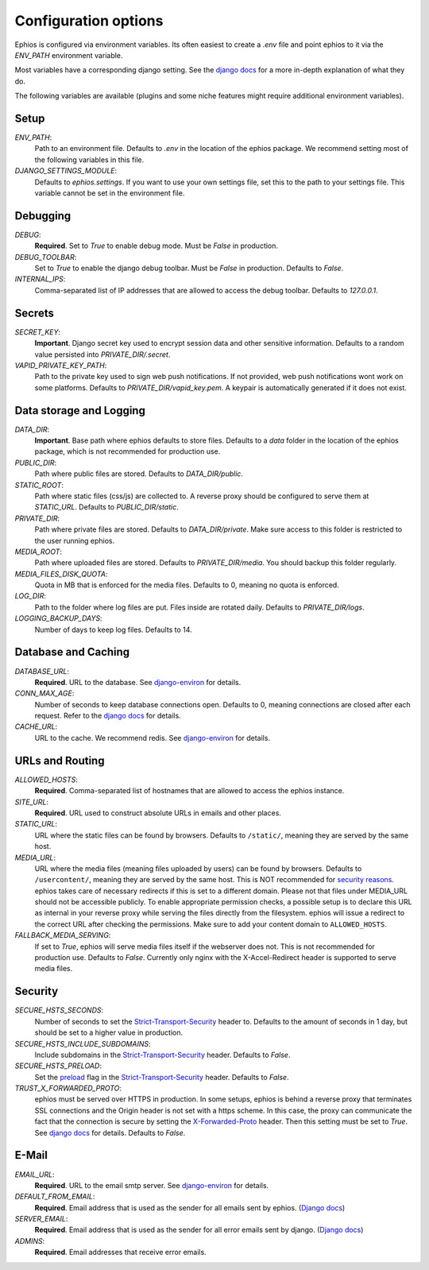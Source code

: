 Configuration options
=====================

Ephios is configured via environment variables. Its often easiest to create a `.env` file and point ephios to it
via the `ENV_PATH` environment variable.

Most variables have a corresponding django setting.
See the `django docs <https://docs.djangoproject.com/en/4.2/ref/settings/>`__
for a more in-depth explanation of what they do.

.. _env_file_options:

The following variables are available (plugins and some niche features might require additional environment variables).

Setup
-----

`ENV_PATH`:
    Path to an environment file. Defaults to `.env` in the location of the ephios package.
    We recommend setting most of the following variables in this file.

`DJANGO_SETTINGS_MODULE`:
    Defaults to `ephios.settings`. If you want to use your own settings file,
    set this to the path to your settings file. This variable cannot be set in the environment file.

Debugging
---------

`DEBUG`:
    **Required**. Set to `True` to enable debug mode. Must be `False` in production.

`DEBUG_TOOLBAR`:
    Set to `True` to enable the django debug toolbar. Must be `False` in production.
    Defaults to `False`.

`INTERNAL_IPS`:
    Comma-separated list of IP addresses that are allowed to access the debug toolbar.
    Defaults to `127.0.0.1`.

Secrets
-------

`SECRET_KEY`:
    **Important**. Django secret key used to encrypt session data and other sensitive information.
    Defaults to a random value persisted into `PRIVATE_DIR/.secret`.

`VAPID_PRIVATE_KEY_PATH`:
    Path to the private key used to sign web push notifications. If not provided, web push notifications wont work
    on some platforms.
    Defaults to `PRIVATE_DIR/vapid_key.pem`. A keypair is automatically generated if it does not exist.

Data storage and Logging
------------------------

`DATA_DIR`:
    **Important**. Base path where ephios defaults to store files.
    Defaults to a `data` folder in the location of the ephios package,
    which is not recommended for production use.

`PUBLIC_DIR`:
    Path where public files are stored. Defaults to `DATA_DIR/public`.

`STATIC_ROOT`:
    Path where static files (css/js) are collected to.
    A reverse proxy should be configured to serve them at `STATIC_URL`.
    Defaults to `PUBLIC_DIR/static`.

`PRIVATE_DIR`:
    Path where private files are stored. Defaults to `DATA_DIR/private`.
    Make sure access to this folder is restricted to the user running ephios.

`MEDIA_ROOT`:
    Path where uploaded files are stored.
    Defaults to `PRIVATE_DIR/media`.
    You should backup this folder regularly.

`MEDIA_FILES_DISK_QUOTA`:
    Quota in MB that is enforced for the media files. Defaults to 0, meaning no quota is enforced.

`LOG_DIR`:
    Path to the folder where log files are put. Files inside are rotated daily.
    Defaults to `PRIVATE_DIR/logs`.

`LOGGING_BACKUP_DAYS`:
    Number of days to keep log files. Defaults to 14.


Database and Caching
--------------------

`DATABASE_URL`:
    **Required**. URL to the database. See
    `django-environ <https://django-environ.readthedocs.io/en/latest/types.html#environ-env-db-url>`__ for details.

`CONN_MAX_AGE`:
    Number of seconds to keep database connections open. Defaults to 0, meaning connections are closed after each request.
    Refer to the `django docs <https://docs.djangoproject.com/en/4.2/ref/databases/#persistent-database-connections>`__ for details.

`CACHE_URL`:
    URL to the cache. We recommend redis. See
    `django-environ <https://django-environ.readthedocs.io/en/latest/types.html#environ-env-cache-url>`__ for details.

URLs and Routing
----------------

`ALLOWED_HOSTS`:
    **Required**. Comma-separated list of hostnames that are allowed to access the ephios instance.


`SITE_URL`:
    **Required**. URL used to construct absolute URLs in emails and other places.

`STATIC_URL`:
    URL where the static files can be found by browsers.
    Defaults to ``/static/``, meaning they are served by the same host.

`MEDIA_URL`:
    URL where the media files (meaning files uploaded by users) can be found by browsers.
    Defaults to ``/usercontent/``, meaning they are served by the same host.
    This is NOT recommended for `security reasons <https://docs.djangoproject.com/en/5.1/topics/security/#user-uploaded-content>`__.
    ephios takes care of necessary redirects if this is set to a different domain.
    Please not that files under MEDIA_URL should not be accessible publicly.
    To enable appropriate permission checks, a possible setup is to declare this URL as internal in your
    reverse proxy while serving the files directly from the filesystem.
    ephios will issue a redirect to the correct URL after checking the permissions.
    Make sure to add your content domain to ``ALLOWED_HOSTS``.

`FALLBACK_MEDIA_SERVING`:
    If set to `True`, ephios will serve media files itself if the webserver does not.
    This is not recommended for production use. Defaults to `False`.
    Currently only nginx with the X-Accel-Redirect header is supported to serve media files.

Security
--------


`SECURE_HSTS_SECONDS`:
    Number of seconds to set the `Strict-Transport-Security <https://developer.mozilla.org/en-US/docs/Web/HTTP/Headers/Strict-Transport-Security>`__
    header to. Defaults to the amount of seconds in 1 day, but should be set to a higher value in production.

`SECURE_HSTS_INCLUDE_SUBDOMAINS`:
    Include subdomains in the `Strict-Transport-Security <https://developer.mozilla.org/en-US/docs/Web/HTTP/Headers/Strict-Transport-Security>`__
    header. Defaults to `False`.

`SECURE_HSTS_PRELOAD`:
    Set the `preload <https://hstspreload.org/>`__ flag in the `Strict-Transport-Security <https://developer.mozilla.org/en-US/docs/Web/HTTP/Headers/Strict-Transport-Security>`__
    header. Defaults to `False`.

`TRUST_X_FORWARDED_PROTO`:
    ephios must be served over HTTPS in production. In some setups, ephios is behind a reverse proxy that terminates
    SSL connections and the Origin header is not set with a https scheme. In this case, the proxy can communicate
    the fact that the connection is secure by setting the
    `X-Forwarded-Proto <https://developer.mozilla.org/en-US/docs/Web/HTTP/Headers/X-Forwarded-Proto>`__ header.
    Then this setting must be set to `True`. See
    `django docs <https://docs.djangoproject.com/en/4.2/ref/settings/#std:setting-SECURE_PROXY_SSL_HEADER>`__
    for details. Defaults to `False`.

E-Mail
------

`EMAIL_URL`:
    **Required**. URL to the email smtp server. See
    `django-environ <https://django-environ.readthedocs.io/en/latest/types.html#environ-env-email-url>`__ for details.

`DEFAULT_FROM_EMAIL`:
    **Required**. Email address that is used as the sender for all
    emails sent by ephios. (`Django docs <https://docs.djangoproject.com/en/4.2/ref/settings/#default-from-email>`__)

`SERVER_EMAIL`:
    **Required**. Email address that is used as the sender for all
    error emails sent by django. (`Django docs <https://docs.djangoproject.com/en/4.2/ref/settings/#server-email>`__)

`ADMINS`:
    **Required**. Email addresses that receive error emails.
